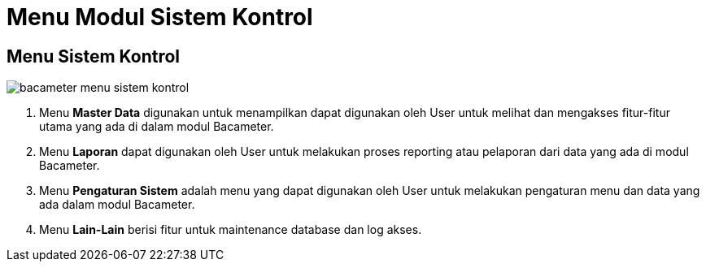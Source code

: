 = Menu Modul Sistem Kontrol

== Menu Sistem Kontrol

image::../images-bacameter/bacameter-menu-sistem-kontrol.png[align="center"]

1. Menu *Master Data* digunakan untuk menampilkan dapat digunakan oleh User untuk melihat dan mengakses fitur-fitur utama yang ada di dalam modul Bacameter.
2. Menu *Laporan* dapat digunakan oleh User untuk melakukan proses reporting atau pelaporan dari data yang ada di modul Bacameter.
3. Menu *Pengaturan Sistem* adalah menu yang dapat digunakan oleh User untuk melakukan pengaturan menu dan data yang ada dalam modul Bacameter.
4. Menu *Lain-Lain* berisi fitur untuk maintenance database dan log akses.